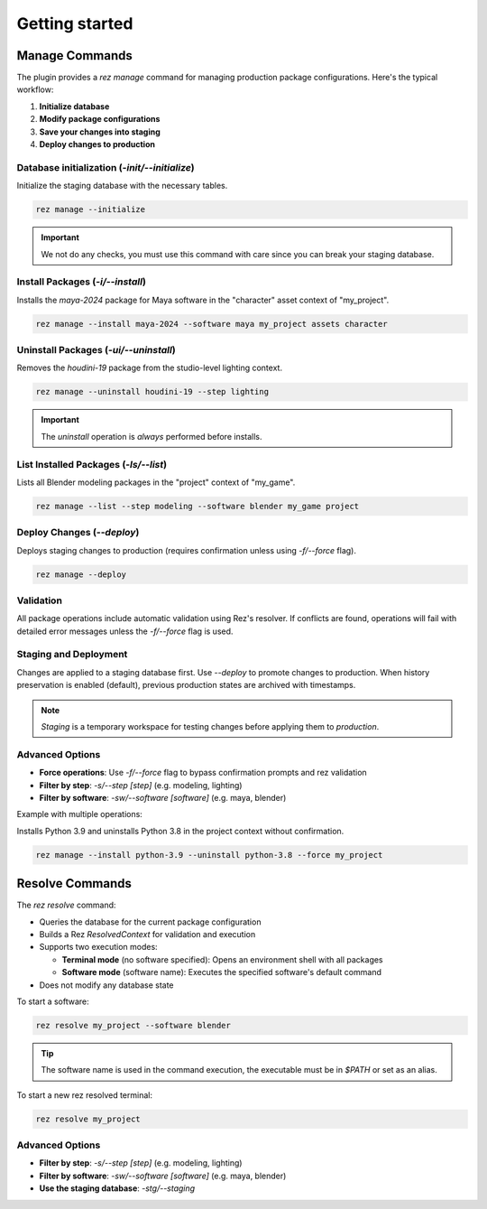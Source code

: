 Getting started
===============

Manage Commands
----------------

The plugin provides a `rez manage` command for managing production package configurations. Here's the typical workflow:

1. **Initialize database**
2. **Modify package configurations**
3. **Save your changes into staging**
4. **Deploy changes to production**

.. image:: _static/workflow_diagram.svg
   :alt: Staging and Deployment Workflow


Database initialization (`\-init/\-\-initialize`)
^^^^^^^^^^^^^^^^^^^^^^^^^^^^^^^^^^^^^^^^^^^^^^^^^

Initialize the staging database with the necessary tables.

.. code-block:: bash

    rez manage --initialize

.. important::
    We not do any checks, you must use this command with care since you can break your staging database.

Install Packages (`\-i/\-\-install`)
^^^^^^^^^^^^^^^^^^^^^^^^^^^^^^^^^^^^

Installs the `maya-2024` package for Maya software in the "character" asset context of "my_project".

.. code-block:: bash

    rez manage --install maya-2024 --software maya my_project assets character


Uninstall Packages (`\-ui/\-\-uninstall`)
^^^^^^^^^^^^^^^^^^^^^^^^^^^^^^^^^^^^^^^^^

Removes the `houdini-19` package from the studio-level lighting context.

.. code-block:: bash

   rez manage --uninstall houdini-19 --step lighting

.. important::
   The `uninstall` operation is *always* performed before installs.

List Installed Packages (`\-ls/\-\-list`)
^^^^^^^^^^^^^^^^^^^^^^^^^^^^^^^^^^^^^^^^^

Lists all Blender modeling packages in the "project" context of "my_game".

.. code-block:: bash

   rez manage --list --step modeling --software blender my_game project

Deploy Changes (`\-\-deploy`)
^^^^^^^^^^^^^^^^^^^^^^^^^^^^^

Deploys staging changes to production (requires confirmation unless using `\-f/\-\-force` flag).

.. code-block:: bash

   rez manage --deploy

Validation
^^^^^^^^^^
All package operations include automatic validation using Rez's resolver. If conflicts are found, operations will fail with detailed error messages unless the `\-f/\-\-force` flag is used.

Staging and Deployment
^^^^^^^^^^^^^^^^^^^^^^
Changes are applied to a staging database first. Use `\-\-deploy` to promote changes to production. When history preservation is enabled (default), previous production states are archived with timestamps.

.. note::
   *Staging* is a temporary workspace for testing changes before applying them to *production*.

Advanced Options
^^^^^^^^^^^^^^^^
- **Force operations**: Use `\-f/\-\-force` flag to bypass confirmation prompts and rez validation
- **Filter by step**: `\-s/\-\-step [step]` (e.g. modeling, lighting)
- **Filter by software**: `\-sw/\-\-software [software]` (e.g. maya, blender)

Example with multiple operations:

Installs Python 3.9 and uninstalls Python 3.8 in the project context without confirmation.

.. code-block:: bash

   rez manage --install python-3.9 --uninstall python-3.8 --force my_project

Resolve Commands
----------------

The `rez resolve` command:

- Queries the database for the current package configuration
- Builds a Rez `ResolvedContext` for validation and execution
- Supports two execution modes:

  - **Terminal mode** (no software specified): Opens an environment shell with all packages
  - **Software mode** (software name): Executes the specified software's default command

- Does not modify any database state

To start a software:

.. code-block:: bash

   rez resolve my_project --software blender

.. tip::
   The software name is used in the command execution, the executable must be in `$PATH` or set as an alias.

To start a new rez resolved terminal:

.. code-block:: bash

   rez resolve my_project

Advanced Options
^^^^^^^^^^^^^^^^
- **Filter by step**: `\-s/\-\-step [step]` (e.g. modeling, lighting)
- **Filter by software**: `\-sw/\-\-software [software]` (e.g. maya, blender)
- **Use the staging database**: `\-stg/\-\-staging`

